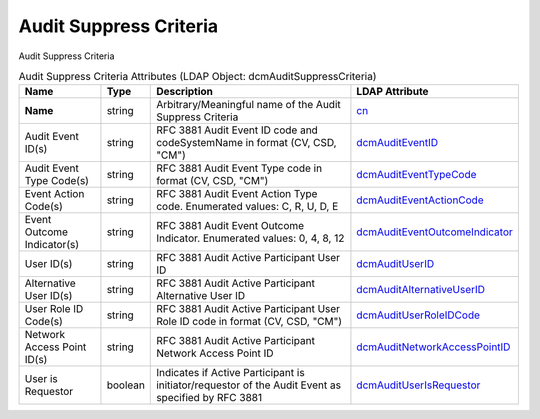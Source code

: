 Audit Suppress Criteria
=======================
Audit Suppress Criteria

.. tabularcolumns:: |p{4cm}|l|p{8cm}|l|
.. csv-table:: Audit Suppress Criteria Attributes (LDAP Object: dcmAuditSuppressCriteria)
    :header: Name, Type, Description, LDAP Attribute
    :widths: 20, 7, 60, 13

    "**Name**",string,"Arbitrary/Meaningful name of the Audit Suppress Criteria","
    .. _cn:

    cn_"
    "Audit Event ID(s)",string,"RFC 3881 Audit Event ID code and codeSystemName in format (CV, CSD, ""CM"")","
    .. _dcmAuditEventID:

    dcmAuditEventID_"
    "Audit Event Type Code(s)",string,"RFC 3881 Audit Event Type code in format (CV, CSD, ""CM"")","
    .. _dcmAuditEventTypeCode:

    dcmAuditEventTypeCode_"
    "Event Action Code(s)",string,"RFC 3881 Audit Event Action Type code. Enumerated values: C, R, U, D, E","
    .. _dcmAuditEventActionCode:

    dcmAuditEventActionCode_"
    "Event Outcome Indicator(s)",string,"RFC 3881 Audit Event Outcome Indicator. Enumerated values: 0, 4, 8, 12","
    .. _dcmAuditEventOutcomeIndicator:

    dcmAuditEventOutcomeIndicator_"
    "User ID(s)",string,"RFC 3881 Audit Active Participant User ID","
    .. _dcmAuditUserID:

    dcmAuditUserID_"
    "Alternative User ID(s)",string,"RFC 3881 Audit Active Participant Alternative User ID","
    .. _dcmAuditAlternativeUserID:

    dcmAuditAlternativeUserID_"
    "User Role ID Code(s)",string,"RFC 3881 Audit Active Participant User Role ID code in format (CV, CSD, ""CM"")","
    .. _dcmAuditUserRoleIDCode:

    dcmAuditUserRoleIDCode_"
    "Network Access Point ID(s)",string,"RFC 3881 Audit Active Participant Network Access Point ID","
    .. _dcmAuditNetworkAccessPointID:

    dcmAuditNetworkAccessPointID_"
    "User is Requestor",boolean,"Indicates if Active Participant is initiator/requestor of the Audit Event as specified by RFC 3881","
    .. _dcmAuditUserIsRequestor:

    dcmAuditUserIsRequestor_"
